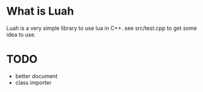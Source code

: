 * What is Luah
Luah is a very simple library to use lua in C++.
see src/test.cpp to get some idea to use.

* TODO 
 - better document
 - class importer 

